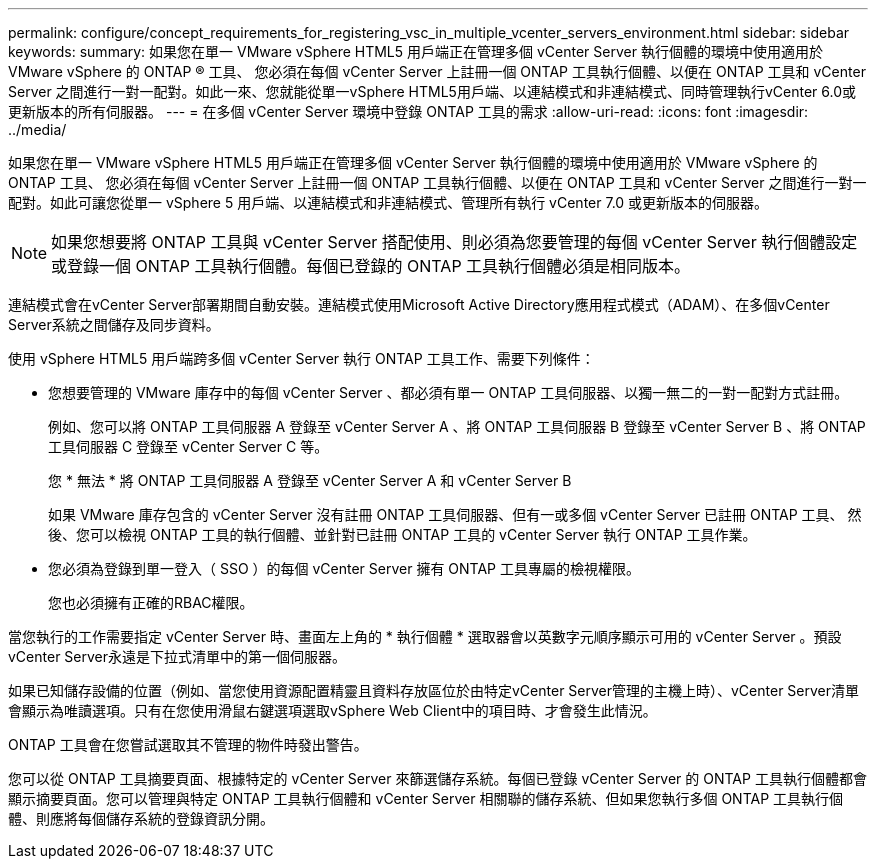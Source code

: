 ---
permalink: configure/concept_requirements_for_registering_vsc_in_multiple_vcenter_servers_environment.html 
sidebar: sidebar 
keywords:  
summary: 如果您在單一 VMware vSphere HTML5 用戶端正在管理多個 vCenter Server 執行個體的環境中使用適用於 VMware vSphere 的 ONTAP ® 工具、 您必須在每個 vCenter Server 上註冊一個 ONTAP 工具執行個體、以便在 ONTAP 工具和 vCenter Server 之間進行一對一配對。如此一來、您就能從單一vSphere HTML5用戶端、以連結模式和非連結模式、同時管理執行vCenter 6.0或更新版本的所有伺服器。 
---
= 在多個 vCenter Server 環境中登錄 ONTAP 工具的需求
:allow-uri-read: 
:icons: font
:imagesdir: ../media/


[role="lead"]
如果您在單一 VMware vSphere HTML5 用戶端正在管理多個 vCenter Server 執行個體的環境中使用適用於 VMware vSphere 的 ONTAP 工具、 您必須在每個 vCenter Server 上註冊一個 ONTAP 工具執行個體、以便在 ONTAP 工具和 vCenter Server 之間進行一對一配對。如此可讓您從單一 vSphere 5 用戶端、以連結模式和非連結模式、管理所有執行 vCenter 7.0 或更新版本的伺服器。


NOTE: 如果您想要將 ONTAP 工具與 vCenter Server 搭配使用、則必須為您要管理的每個 vCenter Server 執行個體設定或登錄一個 ONTAP 工具執行個體。每個已登錄的 ONTAP 工具執行個體必須是相同版本。

連結模式會在vCenter Server部署期間自動安裝。連結模式使用Microsoft Active Directory應用程式模式（ADAM）、在多個vCenter Server系統之間儲存及同步資料。

使用 vSphere HTML5 用戶端跨多個 vCenter Server 執行 ONTAP 工具工作、需要下列條件：

* 您想要管理的 VMware 庫存中的每個 vCenter Server 、都必須有單一 ONTAP 工具伺服器、以獨一無二的一對一配對方式註冊。
+
例如、您可以將 ONTAP 工具伺服器 A 登錄至 vCenter Server A 、將 ONTAP 工具伺服器 B 登錄至 vCenter Server B 、將 ONTAP 工具伺服器 C 登錄至 vCenter Server C 等。

+
您 * 無法 * 將 ONTAP 工具伺服器 A 登錄至 vCenter Server A 和 vCenter Server B

+
如果 VMware 庫存包含的 vCenter Server 沒有註冊 ONTAP 工具伺服器、但有一或多個 vCenter Server 已註冊 ONTAP 工具、 然後、您可以檢視 ONTAP 工具的執行個體、並針對已註冊 ONTAP 工具的 vCenter Server 執行 ONTAP 工具作業。

* 您必須為登錄到單一登入（ SSO ）的每個 vCenter Server 擁有 ONTAP 工具專屬的檢視權限。
+
您也必須擁有正確的RBAC權限。



當您執行的工作需要指定 vCenter Server 時、畫面左上角的 * 執行個體 * 選取器會以英數字元順序顯示可用的 vCenter Server 。預設vCenter Server永遠是下拉式清單中的第一個伺服器。

如果已知儲存設備的位置（例如、當您使用資源配置精靈且資料存放區位於由特定vCenter Server管理的主機上時）、vCenter Server清單會顯示為唯讀選項。只有在您使用滑鼠右鍵選項選取vSphere Web Client中的項目時、才會發生此情況。

ONTAP 工具會在您嘗試選取其不管理的物件時發出警告。

您可以從 ONTAP 工具摘要頁面、根據特定的 vCenter Server 來篩選儲存系統。每個已登錄 vCenter Server 的 ONTAP 工具執行個體都會顯示摘要頁面。您可以管理與特定 ONTAP 工具執行個體和 vCenter Server 相關聯的儲存系統、但如果您執行多個 ONTAP 工具執行個體、則應將每個儲存系統的登錄資訊分開。
